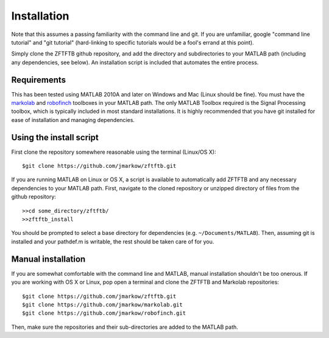 Installation
=============

Note that this assumes a passing familiarity with the command line and git.  If you are unfamiliar, google "command line tutorial" and "git tutorial" (hard-linking to specific tutorials would be a fool's errand at this point).  

Simply clone the ZFTFTB github repository, and add the directory and subdirectories to your MATLAB path (including any dependencies, see below).  An installation script is included that automates the entire process.

Requirements
------------

This has been tested using MATLAB 2010A and later on Windows and Mac (Linux should be fine). You must have the `markolab <https://github.com/jmarkow/markolab/>`_ and `robofinch <https://github.com/jmarkow/robofinch/>`_ toolboxes in your MATLAB path. The only MATLAB Toolbox required is the Signal Processing toolbox, which is typically included in most standard installations.  It is highly recommended that you have git installed for ease of installation and managing dependencies.

Using the install script
------------------------

First clone the repository somewhere reasonable using the terminal (Linux/OS X)::

	$git clone https://github.com/jmarkow/zftftb.git

If you are running MATLAB on Linux or OS X, a script is available to automatically add ZFTFTB and any necessary dependencies to your MATLAB path.  First, navigate to the cloned repository or unzipped directory of files from the github repository::

  >>cd some_directory/zftftb/
  >>zftftb_install

You should be prompted to select a base directory for dependencies (e.g. ``~/Documents/MATLAB``).  Then, assuming git is installed and your pathdef.m is writable, the rest should be taken care of for you.

Manual installation
-------------------

If you are somewhat comfortable with the command line and MATLAB, manual installation shouldn't be too onerous.  If you are working with OS X or Linux, pop open a terminal and clone the ZFTFTB and Markolab repositories::

  $git clone https://github.com/jmarkow/zftftb.git
  $git clone https://github.com/jmarkow/markolab.git
  $git clone https://github.com/jmarkow/robofinch.git

Then, make sure the repositories and their sub-directories are added to the MATLAB path.
